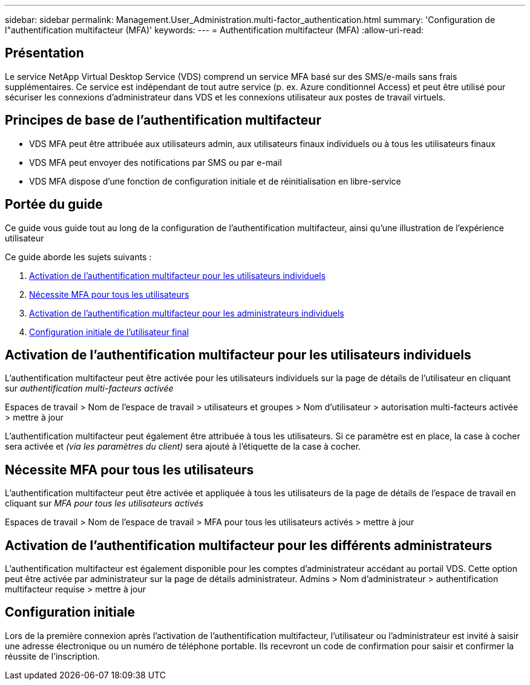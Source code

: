 ---
sidebar: sidebar 
permalink: Management.User_Administration.multi-factor_authentication.html 
summary: 'Configuration de l"authentification multifacteur (MFA)' 
keywords:  
---
= Authentification multifacteur (MFA)
:allow-uri-read: 




== Présentation

Le service NetApp Virtual Desktop Service (VDS) comprend un service MFA basé sur des SMS/e-mails sans frais supplémentaires. Ce service est indépendant de tout autre service (p. ex. Azure conditionnel Access) et peut être utilisé pour sécuriser les connexions d'administrateur dans VDS et les connexions utilisateur aux postes de travail virtuels.



== Principes de base de l'authentification multifacteur

* VDS MFA peut être attribuée aux utilisateurs admin, aux utilisateurs finaux individuels ou à tous les utilisateurs finaux
* VDS MFA peut envoyer des notifications par SMS ou par e-mail
* VDS MFA dispose d'une fonction de configuration initiale et de réinitialisation en libre-service




== Portée du guide

Ce guide vous guide tout au long de la configuration de l'authentification multifacteur, ainsi qu'une illustration de l'expérience utilisateur

.Ce guide aborde les sujets suivants :
. <<Activation de l'authentification multifacteur pour les utilisateurs individuels,Activation de l'authentification multifacteur pour les utilisateurs individuels>>
. <<Nécessite MFA pour tous les utilisateurs,Nécessite MFA pour tous les utilisateurs>>
. <<Enabling MFA for Individual Administrators ,Activation de l'authentification multifacteur pour les administrateurs individuels>>
. <<Configuration initiale de l'utilisateur final,Configuration initiale de l'utilisateur final>>




== Activation de l'authentification multifacteur pour les utilisateurs individuels

L'authentification multifacteur peut être activée pour les utilisateurs individuels sur la page de détails de l'utilisateur en cliquant sur _authentification multi-facteurs activée_

Espaces de travail > Nom de l'espace de travail > utilisateurs et groupes > Nom d'utilisateur > autorisation multi-facteurs activée > mettre à jour

L'authentification multifacteur peut également être attribuée à tous les utilisateurs. Si ce paramètre est en place, la case à cocher sera activée et _(via les paramètres du client)_ sera ajouté à l'étiquette de la case à cocher.



== Nécessite MFA pour tous les utilisateurs

L'authentification multifacteur peut être activée et appliquée à tous les utilisateurs de la page de détails de l'espace de travail en cliquant sur _MFA pour tous les utilisateurs activés_

Espaces de travail > Nom de l'espace de travail > MFA pour tous les utilisateurs activés > mettre à jour



== Activation de l'authentification multifacteur pour les différents administrateurs

L'authentification multifacteur est également disponible pour les comptes d'administrateur accédant au portail VDS. Cette option peut être activée par administrateur sur la page de détails administrateur. Admins > Nom d'administrateur > authentification multifacteur requise > mettre à jour



== Configuration initiale

Lors de la première connexion après l'activation de l'authentification multifacteur, l'utilisateur ou l'administrateur est invité à saisir une adresse électronique ou un numéro de téléphone portable. Ils recevront un code de confirmation pour saisir et confirmer la réussite de l'inscription.
